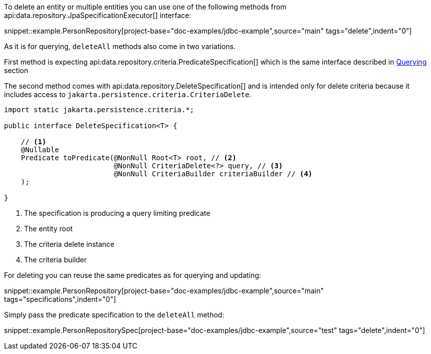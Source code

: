 To delete an entity or multiple entities you can use one of the following methods from api:data.repository.JpaSpecificationExecutor[] interface:

snippet::example.PersonRepository[project-base="doc-examples/jdbc-example",source="main" tags="delete",indent="0"]

As it is for querying, `deleteAll` methods also come in two variations.

First method is expecting api:data.repository.criteria.PredicateSpecification[] which is the same interface described in <<criteriaExecuteQuery, Querying>> section

The second method comes with api:data.repository.DeleteSpecification[] and is intended only for delete criteria because it includes access to `jakarta.persistence.criteria.CriteriaDelete`.

[source,java]
----
import static jakarta.persistence.criteria.*;

public interface DeleteSpecification<T> {

    // <1>
    @Nullable
    Predicate toPredicate(@NonNull Root<T> root, // <2>
                          @NonNull CriteriaDelete<?> query, // <3>
                          @NonNull CriteriaBuilder criteriaBuilder // <4>
    );

}
----

<1> The specification is producing a query limiting predicate
<2> The entity root
<3> The criteria delete instance
<4> The criteria builder

For deleting you can reuse the same predicates as for querying and updating:

snippet::example.PersonRepository[project-base="doc-examples/jdbc-example",source="main" tags="specifications",indent="0"]

Simply pass the predicate specification to the `deleteAll` method:

snippet::example.PersonRepositorySpec[project-base="doc-examples/jdbc-example",source="test" tags="delete",indent="0"]
